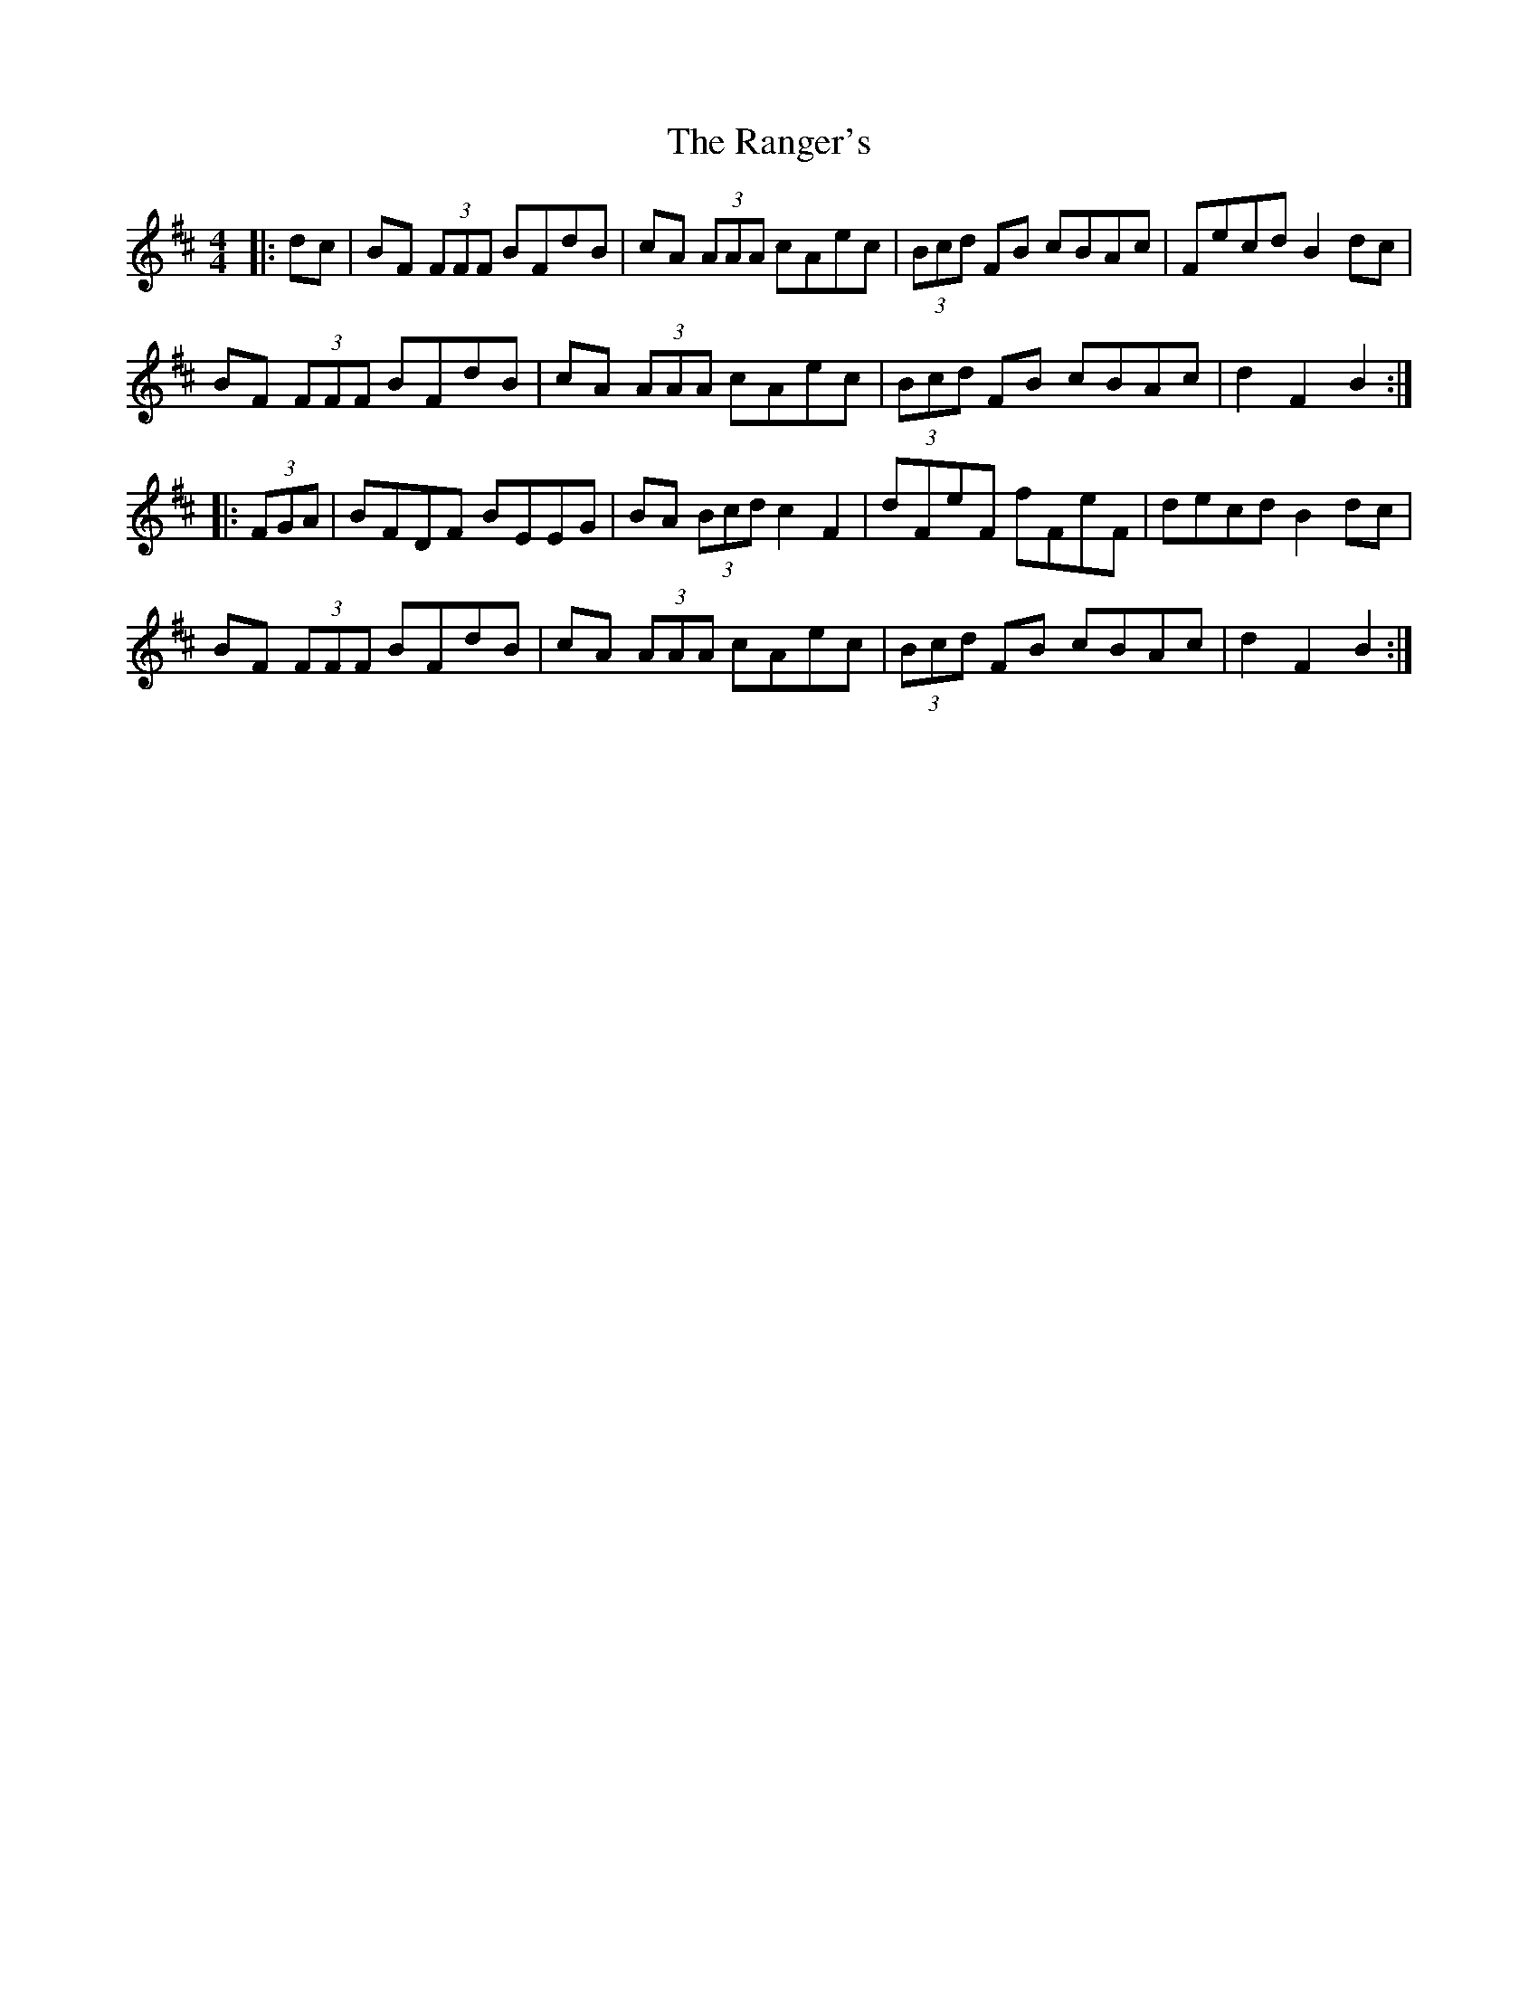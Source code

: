 X: 33699
T: Ranger's, The
R: hornpipe
M: 4/4
K: Bminor
|:dc|BF (3FFF BFdB|cA (3AAA cAec|(3Bcd FB cBAc|Fecd B2 dc|
BF (3FFF BFdB|cA (3AAA cAec|(3Bcd FB cBAc|d2 F2 B2:|
|:(3FGA|BFDF BEEG|BA (3Bcd c2 F2|dFeF fFeF|decd B2 dc|
BF (3FFF BFdB|cA (3AAA cAec|(3Bcd FB cBAc|d2 F2 B2:|

